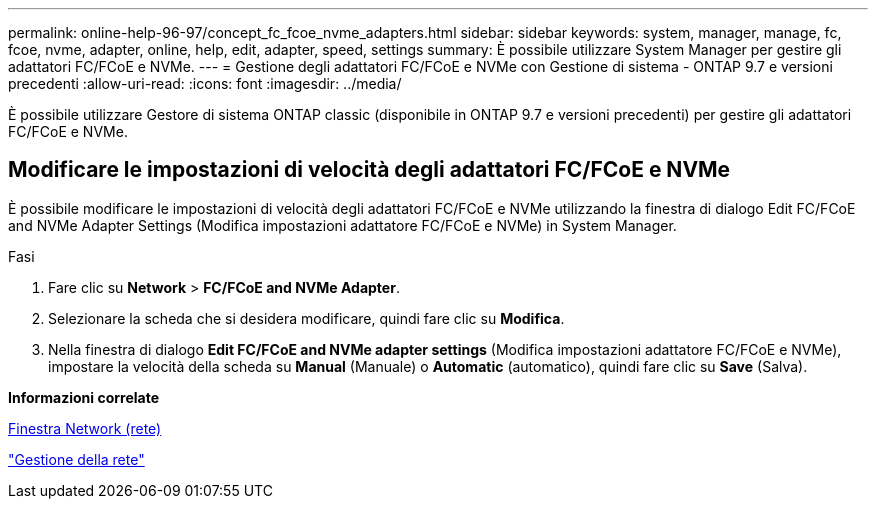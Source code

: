 ---
permalink: online-help-96-97/concept_fc_fcoe_nvme_adapters.html 
sidebar: sidebar 
keywords: system, manager, manage, fc, fcoe, nvme, adapter, online, help, edit, adapter, speed, settings 
summary: È possibile utilizzare System Manager per gestire gli adattatori FC/FCoE e NVMe. 
---
= Gestione degli adattatori FC/FCoE e NVMe con Gestione di sistema - ONTAP 9.7 e versioni precedenti
:allow-uri-read: 
:icons: font
:imagesdir: ../media/


[role="lead"]
È possibile utilizzare Gestore di sistema ONTAP classic (disponibile in ONTAP 9.7 e versioni precedenti) per gestire gli adattatori FC/FCoE e NVMe.



== Modificare le impostazioni di velocità degli adattatori FC/FCoE e NVMe

È possibile modificare le impostazioni di velocità degli adattatori FC/FCoE e NVMe utilizzando la finestra di dialogo Edit FC/FCoE and NVMe Adapter Settings (Modifica impostazioni adattatore FC/FCoE e NVMe) in System Manager.

.Fasi
. Fare clic su *Network* > *FC/FCoE and NVMe Adapter*.
. Selezionare la scheda che si desidera modificare, quindi fare clic su *Modifica*.
. Nella finestra di dialogo *Edit FC/FCoE and NVMe adapter settings* (Modifica impostazioni adattatore FC/FCoE e NVMe), impostare la velocità della scheda su *Manual* (Manuale) o *Automatic* (automatico), quindi fare clic su *Save* (Salva).


*Informazioni correlate*

xref:reference_network_window.adoc[Finestra Network (rete)]

https://docs.netapp.com/us-en/ontap/networking/index.html["Gestione della rete"]

